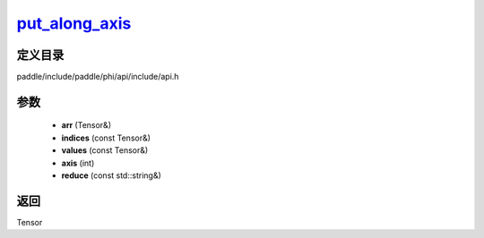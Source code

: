 .. _cn_api_paddle_experimental_put_along_axis_:

put_along_axis_
-------------------------------

.. cpp:function:: Tensor & put_along_axis_ ( Tensor & arr , const Tensor & indices , const Tensor & values , int axis , const std::string & reduce = "assign" ) ;


定义目录
:::::::::::::::::::::
paddle/include/paddle/phi/api/include/api.h

参数
:::::::::::::::::::::
	- **arr** (Tensor&)
	- **indices** (const Tensor&)
	- **values** (const Tensor&)
	- **axis** (int)
	- **reduce** (const std::string&)

返回
:::::::::::::::::::::
Tensor
